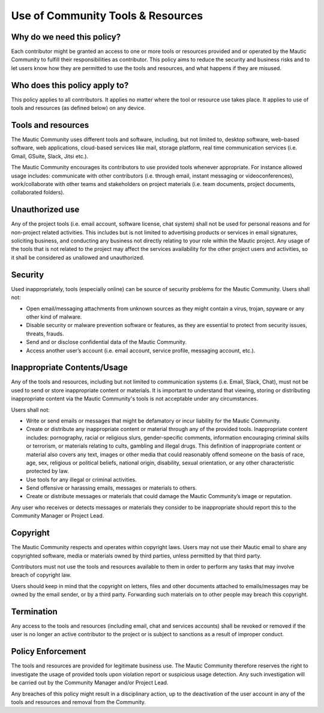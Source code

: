 Use of Community Tools & Resources
##################################

Why do we need this policy?
***************************

Each contributor might be granted an access to one or more tools or resources provided and or operated by the Mautic Community to fulfill their responsibilities as contributor. This policy aims to reduce the security and business risks and to let users know how they are permitted to use the tools and resources, and what happens if they are misused.

Who does this policy apply to?
******************************

This policy applies to all contributors. It applies no matter where the tool or resource use takes place. It applies to use of tools and resources (as defined below) on any device.

Tools and resources
*******************

The Mautic Community uses different tools and software, including, but not limited to, desktop software, web-based software, web applications, cloud-based services like mail, storage platform, real time communication services (i.e. Gmail, GSuite, Slack, Jitsi etc.).

The Mautic Community encourages its contributors to use provided tools whenever appropriate. For instance allowed usage includes: communicate with other contributors (i.e. through email, instant messaging or videoconferences), work/collaborate with other teams and stakeholders on project materials (i.e. team documents, project documents, collaborated folders).

Unauthorized use
****************

Any of the project tools (i.e. email account, software license, chat system) shall not be used for personal reasons and for non-project related activities. This includes but is not limited to advertising products or services in email signatures, soliciting business, and conducting any business not directly relating to your role within the Mautic project. Any usage of the tools that is not related to the project may affect the services availability for the other project users and activities, so it shall be considered as unallowed and unauthorized.

Security
********

Used inappropriately, tools (especially online) can be source of security problems for the Mautic Community. Users shall not:

- Open email/messaging attachments from unknown sources as they might contain a virus, trojan, spyware or any other kind of malware.
- Disable security or malware prevention software or features, as they are essential to protect from security issues, threats, frauds.
- Send and or disclose confidential data of the Mautic Community.
- Access another user’s account (i.e. email account, service profile, messaging account, etc.).

Inappropriate Contents/Usage
****************************

Any of the tools and resources, including but not limited to communication systems (i.e. Email, Slack, Chat), must not be used to send or store inappropriate content or materials. It is important to understand that viewing, storing or distributing inappropriate content via the Mautic Community's tools is not acceptable under any circumstances.

Users shall not:

- Write or send emails or messages that might be defamatory or incur liability for the Mautic Community.
- Create or distribute any inappropriate content or material through any of the provided tools. Inappropriate content includes: pornography, racial or religious slurs, gender-specific comments, information encouraging criminal skills or terrorism, or materials relating to cults, gambling and illegal drugs. This definition of inappropriate content or material also covers any text, images or other media that could reasonably offend someone on the basis of race, age, sex, religious or political beliefs, national origin, disability, sexual orientation, or any other characteristic protected by law.
- Use tools for any illegal or criminal activities.
- Send offensive or harassing emails, messages or materials to others.
- Create or distribute messages or materials that could damage the Mautic Community’s image or reputation.

Any user who receives or detects messages or materials they consider to be inappropriate should report this to the Community Manager or Project Lead.

Copyright
*********

The Mautic Community respects and operates within copyright laws. Users may not use their Mautic email to share any copyrighted software, media or materials owned by third parties, unless permitted by that third party.

Contributors must not use the tools and resources available to them in order to perform any tasks that may involve breach of copyright law.

Users should keep in mind that the copyright on letters, files and other documents attached to emails/messages may be owned by the email sender, or by a third party. Forwarding such materials on to other people may breach this copyright.

Termination
***********

Any access to the tools and resources (including email, chat and services accounts) shall be revoked or removed if the user is no longer an active contributor to the project or is subject to sanctions as a result of improper conduct.

Policy Enforcement
******************

The tools and resources are provided for legitimate business use. The Mautic Community therefore reserves the right to investigate the usage of provided tools upon violation report or suspicious usage detection. Any such investigation will be carried out by the Community Manager and/or Project Lead.

Any breaches of this policy might result in a disciplinary action, up to the deactivation of the user account in any of the tools and resources and removal from the Community.

